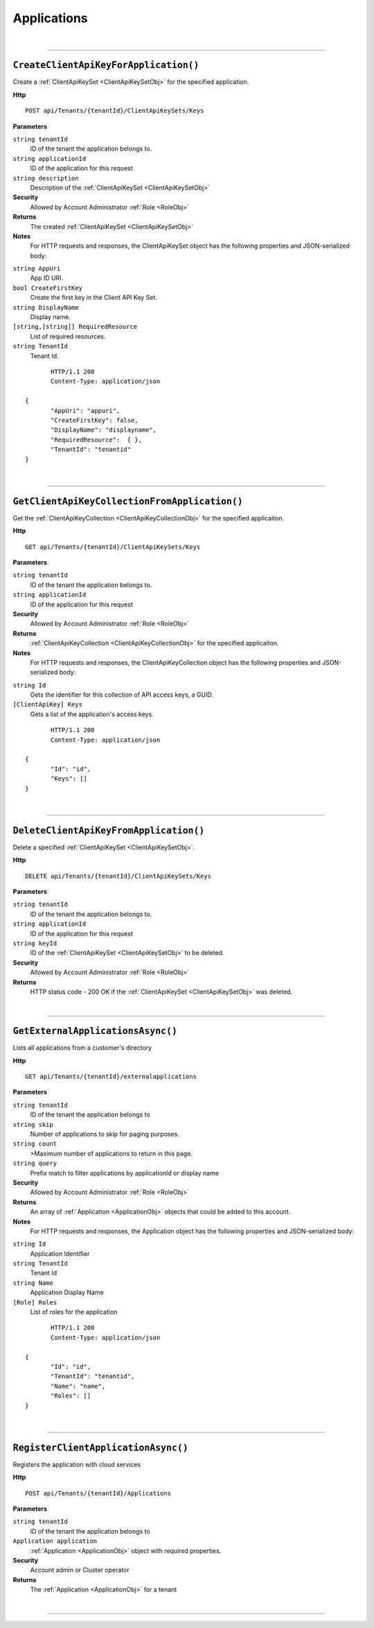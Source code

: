 Applications
=======================================================



|

**********************

``CreateClientApiKeyForApplication()``
--------------------------------------------------------------------

Create a :ref:`ClientApiKeySet <ClientApiKeySetObj>` for the specified application.

**Http**

::

	POST api/Tenants/{tenantId}/ClientApiKeySets/Keys

**Parameters**

``string tenantId``
	ID of the tenant the application belongs to.
``string applicationId``
	ID of the application for this request
``string description``
	Description of the :ref:`ClientApiKeySet <ClientApiKeySetObj>`

**Security**
	Allowed by Account Administrator :ref:`Role <RoleObj>`

**Returns**
	The created :ref:`ClientApiKeySet <ClientApiKeySetObj>`

**Notes**
	For HTTP requests and responses, the ClientApiKeySet object has the following properties and JSON-serialized body: 

.. _ClientApiKeySetObj: 

``string AppUri``
	App ID URI.
``bool CreateFirstKey``
	Create the first key in the Client API Key Set.
``string DisplayName``
	Display name.
``[string,[string]] RequiredResource``
	List of required resources.
``string TenantId``
	Tenant Id.

.. highlight:: C#

::

	HTTP/1.1 200
	Content-Type: application/json

 {
	"AppUri": "appuri",
	"CreateFirstKey": false,
	"DisplayName": "displayname",
	"RequiredResource":  { },
	"TenantId": "tenantid"
 }



|

**********************

``GetClientApiKeyCollectionFromApplication()``
--------------------------------------------------------------------

Get the :ref:`ClientApiKeyCollection <ClientApiKeyCollectionObj>` for the specified applicaiton.

**Http**

::

	GET api/Tenants/{tenantId}/ClientApiKeySets/Keys

**Parameters**

``string tenantId``
	ID of the tenant the application belongs to.
``string applicationId``
	ID of the application for this request

**Security**
	Allowed by Account Administrator :ref:`Role <RoleObj>`

**Returns**
	:ref:`ClientApiKeyCollection <ClientApiKeyCollectionObj>` for the specified applicaiton.

**Notes**
	For HTTP requests and responses, the ClientApiKeyCollection object has the following properties and JSON-serialized body: 

.. _ClientApiKeyCollectionObj: 

``string Id``
	Gets the identifier for this collection of API access keys, a GUID.
``[ClientApiKey] Keys``
	Gets a list of the application's access keys.

.. highlight:: C#

::

	HTTP/1.1 200
	Content-Type: application/json

 {
	"Id": "id",
	"Keys": []
 }



|

**********************

``DeleteClientApiKeyFromApplication()``
--------------------------------------------------------------------

Delete a specified :ref:`ClientApiKeySet <ClientApiKeySetObj>`.

**Http**

::

	DELETE api/Tenants/{tenantId}/ClientApiKeySets/Keys

**Parameters**

``string tenantId``
	ID of the tenant the application belongs to.
``string applicationId``
	ID of the application for this request
``string keyId``
	ID of the :ref:`ClientApiKeySet <ClientApiKeySetObj>` to be deleted.

**Security**
	Allowed by Account Administrator :ref:`Role <RoleObj>`

**Returns**
	HTTP status code - 200 OK if the :ref:`ClientApiKeySet <ClientApiKeySetObj>` was deleted.



|

**********************

``GetExternalApplicationsAsync()``
--------------------------------------------------------------------

Lists all applications from a customer's directory

**Http**

::

	GET api/Tenants/{tenantId}/externalapplications

**Parameters**

``string tenantId``
	ID of the tenant the application belongs to
``string skip``
	Number of applications to skip for paging purposes.
``string count``
	>Maximum number of applications to return in this page.
``string query``
	Prefix match to filter applications by applicationId or display name

**Security**
	Allowed by Account Administrator :ref:`Role <RoleObj>`

**Returns**
	An array of :ref:`Application <ApplicationObj>` objects that could be added to this account.

**Notes**
	For HTTP requests and responses, the Application object has the following properties and JSON-serialized body: 

.. _ApplicationObj: 

``string Id``
	Application Identifier
``string TenantId``
	Tenant Id
``string Name``
	Application Display Name
``[Role] Roles``
	List of roles for the application

.. highlight:: C#

::

	HTTP/1.1 200
	Content-Type: application/json

 {
	"Id": "id",
	"TenantId": "tenantid",
	"Name": "name",
	"Roles": []
 }



|

**********************

``RegisterClientApplicationAsync()``
--------------------------------------------------------------------

Registers the application with cloud services

**Http**

::

	POST api/Tenants/{tenantId}/Applications

**Parameters**

``string tenantId``
	ID of the tenant the application belongs to
``Application application``
	:ref:`Application <ApplicationObj>` object with required properties.

**Security**
	Account admin or Cluster operator

**Returns**
	The :ref:`Application <ApplicationObj>` for a tenant



|

**********************


